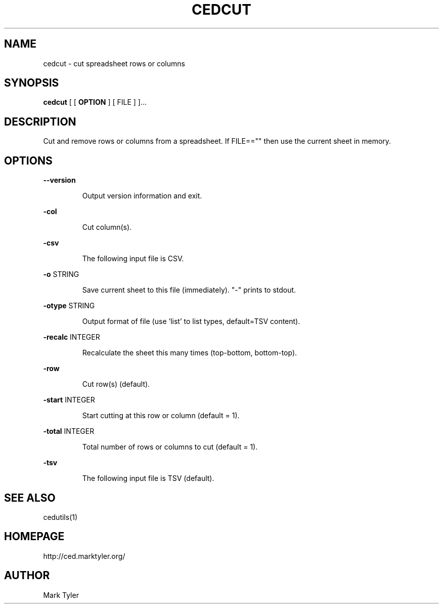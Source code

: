 .TH "CEDCUT" 1 "2018-08-26" "mtCedUtils 3.2.2018.0826.1207"


.SH NAME

.P
cedcut \- cut spreadsheet rows or columns

.SH SYNOPSIS

.P
\fBcedcut\fR [ [ \fBOPTION\fR ] [ FILE ] ]...

.SH DESCRIPTION

.P
Cut and remove rows or columns from a spreadsheet.
If FILE=="" then use the current sheet in memory.

.SH OPTIONS

.P
\fB\-\-version\fR

.RS
Output version information and exit.
.RE

.P
\fB\-col\fR

.RS
Cut column(s).
.RE

.P
\fB\-csv\fR

.RS
The following input file is CSV.
.RE

.P
\fB\-o\fR STRING

.RS
Save current sheet to this file (immediately).  "\-" prints to stdout.
.RE

.P
\fB\-otype\fR STRING

.RS
Output format of file (use 'list' to list types, default=TSV content).
.RE

.P
\fB\-recalc\fR INTEGER

.RS
Recalculate the sheet this many times (top\-bottom, bottom\-top).
.RE

.P
\fB\-row\fR

.RS
Cut row(s) (default).
.RE

.P
\fB\-start\fR INTEGER

.RS
Start cutting at this row or column (default = 1).
.RE

.P
\fB\-total\fR INTEGER

.RS
Total number of rows or columns to cut (default = 1).
.RE

.P
\fB\-tsv\fR

.RS
The following input file is TSV (default).
.RE

.SH SEE ALSO

.P
cedutils(1)

.SH HOMEPAGE

.P
http://ced.marktyler.org/

.SH AUTHOR

.P
Mark Tyler

.\" man code generated by txt2tags 2.6 (http://txt2tags.org)
.\" cmdline: txt2tags -t man -o - -i -
